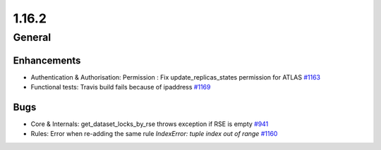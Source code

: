 ======
1.16.2
======

-------
General
-------

************
Enhancements
************

- Authentication & Authorisation: Permission : Fix update_replicas_states permission for ATLAS `#1163 <https://github.com/rucio/rucio/issues/1163>`_
- Functional tests: Travis build fails because of ipaddress `#1169 <https://github.com/rucio/rucio/issues/1169>`_

****
Bugs
****

- Core & Internals: get_dataset_locks_by_rse throws exception if RSE is empty `#941 <https://github.com/rucio/rucio/issues/941>`_
- Rules: Error when re-adding the same rule `IndexError: tuple index out of range` `#1160 <https://github.com/rucio/rucio/issues/1160>`_
